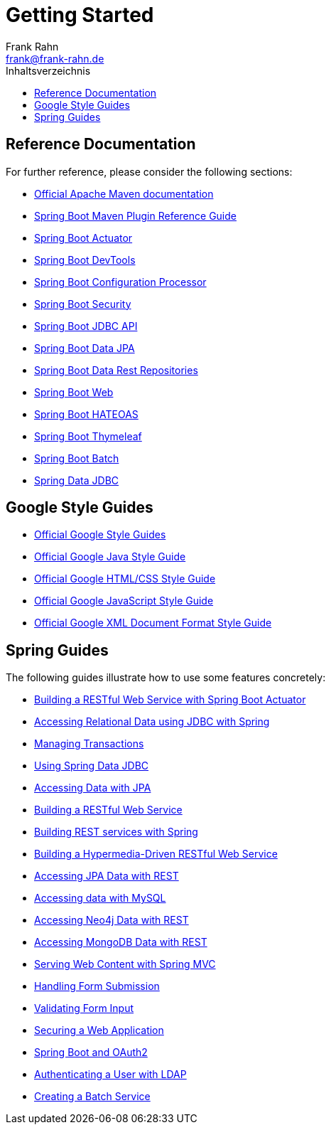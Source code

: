 = Getting Started
Frank Rahn <frank@frank-rahn.de>
:toc:
:toclevels: 3
:toc-title: Inhaltsverzeichnis
:sectanchors:

== Reference Documentation

For further reference, please consider the following sections:

* https://maven.apache.org/guides/index.html[Official Apache Maven documentation]
* https://docs.spring.io/spring-boot/docs/current/maven-plugin/[Spring Boot Maven Plugin Reference Guide]
* https://docs.spring.io/spring-boot/docs/current/reference/htmlsingle/#production-ready[Spring Boot Actuator]
* https://docs.spring.io/spring-boot/docs/current/reference/htmlsingle/#using-boot-devtools[Spring Boot DevTools]
* https://docs.spring.io/spring-boot/docs/current/reference/htmlsingle/#configuration-metadata-annotation-processor[Spring Boot Configuration Processor]
* https://docs.spring.io/spring-boot/docs/current/reference/htmlsingle/#boot-features-security[Spring Boot Security]
* https://docs.spring.io/spring-boot/docs/current/reference/htmlsingle/#boot-features-sql[Spring Boot JDBC API]
* https://docs.spring.io/spring-boot/docs/current/reference/htmlsingle/#boot-features-jpa-and-spring-data[Spring Boot Data JPA]
* https://docs.spring.io/spring-boot/docs/current/reference/htmlsingle/#howto-use-exposing-spring-data-repositories-rest-endpoint[Spring Boot Data Rest Repositories]
* https://docs.spring.io/spring-boot/docs/current/reference/htmlsingle/#boot-features-developing-web-applications[Spring Boot Web]
* https://docs.spring.io/spring-boot/docs/current/reference/htmlsingle/#boot-features-spring-hateoas[Spring Boot HATEOAS]
* https://docs.spring.io/spring-boot/docs/current/reference/htmlsingle/#boot-features-spring-mvc-template-engines[Spring Boot Thymeleaf]
* https://docs.spring.io/spring-boot/docs/current/reference/htmlsingle/#howto-batch-applications[Spring Boot Batch]
* https://docs.spring.io/spring-data/jdbc/docs/current/reference/html/[Spring Data JDBC]

== Google Style Guides

* https://google.github.io/styleguide/[Official Google Style Guides]
* https://google.github.io/styleguide/javaguide.html[Official Google Java Style Guide]
* https://google.github.io/styleguide/htmlcssguide.html[Official Google HTML/CSS Style Guide]
* https://google.github.io/styleguide/jsguide.html[Official Google JavaScript Style Guide]
* https://google.github.io/styleguide/xmlstyle.html[Official Google XML Document Format Style Guide]

== Spring Guides

The following guides illustrate how to use some features concretely:

* https://spring.io/guides/gs/actuator-service/[Building a RESTful Web Service with Spring Boot Actuator]
* https://spring.io/guides/gs/relational-data-access/[Accessing Relational Data using JDBC with Spring]
* https://spring.io/guides/gs/managing-transactions/[Managing Transactions]
* https://github.com/spring-projects/spring-data-examples/tree/master/jdbc/basics[Using Spring Data JDBC]
* https://spring.io/guides/gs/accessing-data-jpa/[Accessing Data with JPA]
* https://spring.io/guides/gs/rest-service/[Building a RESTful Web Service]
* https://spring.io/guides/tutorials/bookmarks/[Building REST services with Spring]
* https://spring.io/guides/gs/rest-hateoas/[Building a Hypermedia-Driven RESTful Web Service]
* https://spring.io/guides/gs/accessing-data-rest/[Accessing JPA Data with REST]
* https://spring.io/guides/gs/accessing-data-mysql/[Accessing data with MySQL]
* https://spring.io/guides/gs/accessing-neo4j-data-rest/[Accessing Neo4j Data with REST]
* https://spring.io/guides/gs/accessing-mongodb-data-rest/[Accessing MongoDB Data with REST]
* https://spring.io/guides/gs/serving-web-content/[Serving Web Content with Spring MVC]
* https://spring.io/guides/gs/handling-form-submission/[Handling Form Submission]
* https://spring.io/guides/gs/validating-form-input/[Validating Form Input]
* https://spring.io/guides/gs/securing-web/[Securing a Web Application]
* https://spring.io/guides/tutorials/spring-boot-oauth2/[Spring Boot and OAuth2]
* https://spring.io/guides/gs/authenticating-ldap/[Authenticating a User with LDAP]
* https://spring.io/guides/gs/batch-processing/[Creating a Batch Service]
